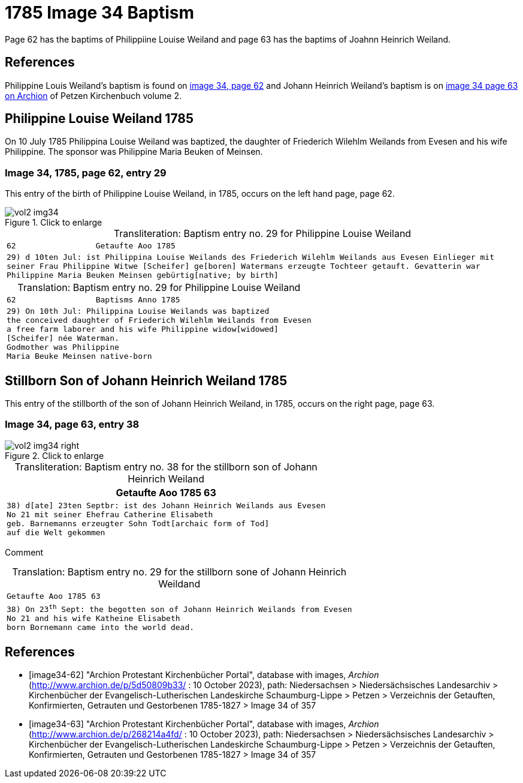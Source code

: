 = 1785 Image 34 Baptism

Page 62 has the baptims of Philippiine Louise Weiland and page 63 has the baptims of Joahnn Heinrich Weiland.

== References

Philippine Louis Weiland's baptism is found on <<image34-62, image 34, page 62>> and Johann Heinrich Weiland's baptism is on
<<image34-63, image 34 page 63 on Archion>> of Petzen Kirchenbuch volume 2.

== Philippine Louise Weiland 1785

On 10 July 1785 Philippina Louise Weiland was baptized, the daughter of Friederich Wilehlm Weilands from Evesen and his wife
Philippine. The sponsor was Philippine Maria Beuken of Meinsen.

=== Image 34, 1785, page 62, entry 29

This entry of the birth of Philippine Louise Weiland, in 1785, occurs on the left hand page, page 62.

image::vol2-img34.jpg[align=left,title='Click to enlarge',xref=image$vol2-img34.jpg]

[caption="Transliteration: "]
.Baptism entry no. 29 for Philippine Louise Weiland
[cols="m", frame="none",options="noheader"]
|===
<l|62                 Getaufte Aoo 1785

|29) d 10ten Jul: ist Philippina Louise Weilands 
des Friederich Wilehlm Weilands aus Evesen 
Einlieger mit seiner Frau Philippine Witwe 
[Scheifer] ge[boren] Watermans erzeugte Tochteer 
getauft. Gevatterin war Philippine 
Maria Beuken Meinsen gebürtig[native; by birth]
|===

[caption="Translation: "]
.Baptism entry no. 29 for Philippine Louise Weiland
[cols="m",frame="none",options="noheader"]
|===
<l|62                 Baptisms Anno 1785

|29) On 10th Jul: Philippina Louise Weilands was baptized +
the conceived daughter of Friederich Wilehlm Weilands from Evesen +
a free farm laborer and his wife Philippine widow[widowed] +
[Scheifer] née Waterman. +
Godmother was Philippine +
Maria Beuke Meinsen native-born
|===

== Stillborn Son of Johann Heinrich Weiland 1785

This entry of the stillborth of the son of Johann Heinrich Weiland, in 1785, occurs on the right page, page 63.

=== Image 34, page 63, entry 38

image::vol2-img34-right.jpg[align=left,title='Click to enlarge',xref=image$vol2-img34-right.jpg]

[caption="Transliteration: "]
.Baptism entry no. 38 for the stillborn son of Johann Heinrich Weiland
[%autowidth,cols="m",header,frame="none"]
|===
^|Getaufte Aoo 1785                         63

|38) d[ate] 23ten Septbr: ist des Johann Heinrich Weilands aus Evesen +
No 21 mit seiner Ehefrau Catherine Elisabeth +
geb. Barnemanns erzeugter Sohn Todt[archaic form of Tod] +
auf die Welt gekommen
|===

Comment

[caption="Translation: "]
.Baptism entry no. 29 for the stillborn sone of Johann Heinrich Weildand
[%autowidth,cols="m",options="noheader",frame="none"]
|===
^|Getaufte Aoo 1785                         63

|38) On 23^th^ Sept: the begotten son of Johann Heinrich Weilands from Evesen +
No 21 and his wife Katheine Elisabeth +
born Bornemann came into the world dead. 
|===


[bibliography]
== References

* [[[image34-62]]] "Archion Protestant Kirchenbücher Portal", database with images, _Archion_ (http://www.archion.de/p/5d50809b33/ : 10 October 2023), path: Niedersachsen > Niedersächsisches Landesarchiv > Kirchenbücher der Evangelisch-Lutherischen Landeskirche Schaumburg-Lippe > Petzen > Verzeichnis der Getauften, Konfirmierten, Getrauten und Gestorbenen 1785-1827 > Image 34 of 357
* [[[image34-63]]] "Archion Protestant Kirchenbücher Portal", database with images, _Archion_ (http://www.archion.de/p/268214a4fd/ : 10 October 2023), path: Niedersachsen > Niedersächsisches Landesarchiv > Kirchenbücher der Evangelisch-Lutherischen Landeskirche Schaumburg-Lippe > Petzen > Verzeichnis der Getauften, Konfirmierten, Getrauten und Gestorbenen 1785-1827 > Image 34 of 357

